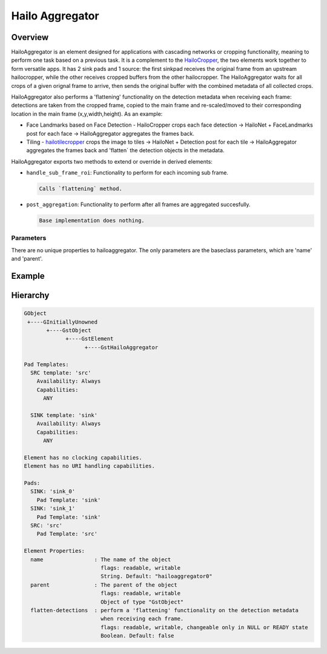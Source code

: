 
Hailo Aggregator
=================

Overview
--------

HailoAggregator is an element designed for applications with cascading networks or cropping functionality, meaning to perform one task based on a previous task.
It is a complement to the `HailoCropper <hailo_cropper.rst>`_\ , the two elements work together to form versatile apps. It has 2 sink pads and 1 source: the first sinkpad receives the original frame from an upstream hailocropper, while the other receives cropped buffers from the other hailocropper. 
The HailoAggregator waits for all crops of a given orignal frame to arrive, then sends the original buffer with the combined metadata of all collected crops.

HailoAggregator also performs a 'flattening' functionality on the detection metadata when receiving each frame: detections are taken from the cropped frame, copied to the main frame and re-scaled/moved to their corresponding location in the main frame (x,y,width,height).
As an example:


* Face Landmarks based on Face Detection - HailoCropper crops each face detection -> HailoNet + FaceLandmarks post for each face -> HailoAggregator aggregates the frames back.
* Tiling - `hailotilecropper <hailo_tile_cropper.rst>`_ crops the image to tiles -> HailoNet + Detection post for each tile -> HailoAggregator aggregates the frames back and 'flatten` the detection objects in the metadata.

HailoAggregator exports two methods to extend or override in derived elements:


* ``handle_sub_frame_roi``\ : Functionality to perform for each incoming sub frame.
  
  .. code-block::

                           Calls `flattening` method.

* ``post_aggregation``\ : Functionality to perform after all frames are aggregated succesfully.
  
  .. code-block::

                       Base implementation does nothing.
                       
Parameters
^^^^^^^^^^^

There are no unique properties to hailoaggregator. The only parameters are the baseclass parameters, which are 'name' and 'parent'.

Example
-------


.. image:: ../resources/cascading.png


Hierarchy
---------

.. code-block::

   GObject
    +----GInitiallyUnowned
          +----GstObject
                +----GstElement
                      +----GstHailoAggregator

   Pad Templates:
     SRC template: 'src'
       Availability: Always
       Capabilities:
         ANY

     SINK template: 'sink'
       Availability: Always
       Capabilities:
         ANY

   Element has no clocking capabilities.
   Element has no URI handling capabilities.

   Pads:
     SINK: 'sink_0'
       Pad Template: 'sink'
     SINK: 'sink_1'
       Pad Template: 'sink'
     SRC: 'src'
       Pad Template: 'src'

   Element Properties:
     name                : The name of the object
                           flags: readable, writable
                           String. Default: "hailoaggregator0"
     parent              : The parent of the object
                           flags: readable, writable
                           Object of type "GstObject"
     flatten-detections  : perform a 'flattening' functionality on the detection metadata 
                           when receiving each frame.
                           flags: readable, writable, changeable only in NULL or READY state
                           Boolean. Default: false
